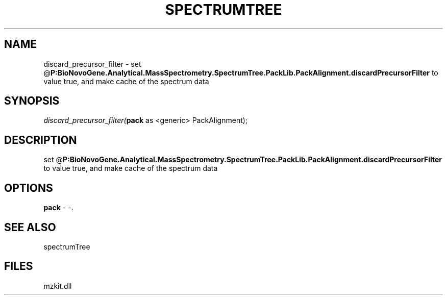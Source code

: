 .\" man page create by R# package system.
.TH SPECTRUMTREE 1 2000-Jan "discard_precursor_filter" "discard_precursor_filter"
.SH NAME
discard_precursor_filter \- set @\fBP:BioNovoGene.Analytical.MassSpectrometry.SpectrumTree.PackLib.PackAlignment.discardPrecursorFilter\fR to value true, and make cache of the spectrum data
.SH SYNOPSIS
\fIdiscard_precursor_filter(\fBpack\fR as <generic> PackAlignment);\fR
.SH DESCRIPTION
.PP
set @\fBP:BioNovoGene.Analytical.MassSpectrometry.SpectrumTree.PackLib.PackAlignment.discardPrecursorFilter\fR to value true, and make cache of the spectrum data
.PP
.SH OPTIONS
.PP
\fBpack\fB \fR\- -. 
.PP
.SH SEE ALSO
spectrumTree
.SH FILES
.PP
mzkit.dll
.PP
